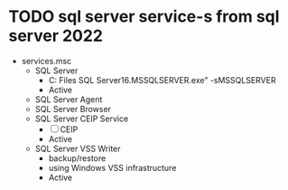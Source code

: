 * TODO sql server service-s from sql server 2022

- services.msc
  - SQL Server
    - C:\Program Files\Microsoft SQL Server\MSSQL16.MSSQLSERVER\MSSQL\Binn\sqlservr.exe" -sMSSQLSERVER
	- Active
  - SQL Server Agent
  - SQL Server Browser
  - SQL Server CEIP Service
    - [ ] CEIP
	- Active
  - SQL Server VSS Writer
    - backup/restore
	- using Windows VSS infrastructure
	- Active
	
